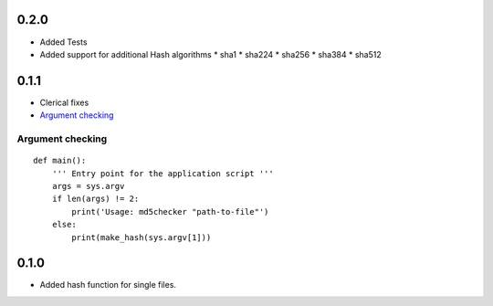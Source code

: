 0.2.0
=====
* Added Tests

* Added support for additional Hash algorithms
  * sha1
  * sha224
  * sha256
  * sha384
  * sha512


0.1.1
=====
* Clerical fixes
* `Argument checking`_



Argument checking
-----------------
::

  def main():
      ''' Entry point for the application script '''
      args = sys.argv
      if len(args) != 2:
          print('Usage: md5checker "path-to-file"')
      else:
          print(make_hash(sys.argv[1]))



0.1.0
==============

* Added hash function for single files.

